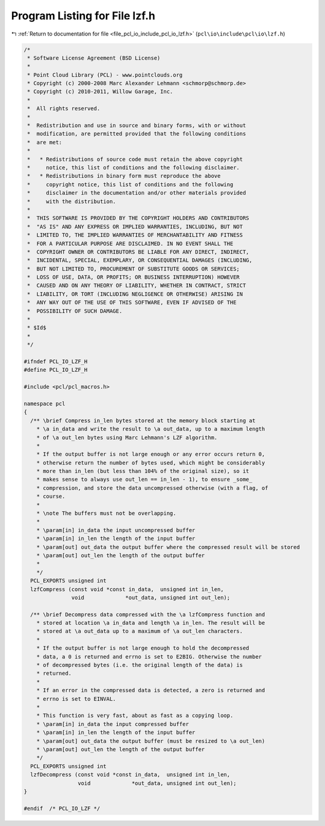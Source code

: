 
.. _program_listing_file_pcl_io_include_pcl_io_lzf.h:

Program Listing for File lzf.h
==============================

|exhale_lsh| :ref:`Return to documentation for file <file_pcl_io_include_pcl_io_lzf.h>` (``pcl\io\include\pcl\io\lzf.h``)

.. |exhale_lsh| unicode:: U+021B0 .. UPWARDS ARROW WITH TIP LEFTWARDS

.. code-block:: cpp

   /*
    * Software License Agreement (BSD License)
    *
    * Point Cloud Library (PCL) - www.pointclouds.org
    * Copyright (c) 2000-2008 Marc Alexander Lehmann <schmorp@schmorp.de>
    * Copyright (c) 2010-2011, Willow Garage, Inc.
    * 
    *  All rights reserved.
    *
    *  Redistribution and use in source and binary forms, with or without
    *  modification, are permitted provided that the following conditions
    *  are met:
    *
    *   * Redistributions of source code must retain the above copyright
    *     notice, this list of conditions and the following disclaimer.
    *   * Redistributions in binary form must reproduce the above
    *     copyright notice, this list of conditions and the following
    *     disclaimer in the documentation and/or other materials provided
    *     with the distribution.
    * 
    *  THIS SOFTWARE IS PROVIDED BY THE COPYRIGHT HOLDERS AND CONTRIBUTORS
    *  "AS IS" AND ANY EXPRESS OR IMPLIED WARRANTIES, INCLUDING, BUT NOT
    *  LIMITED TO, THE IMPLIED WARRANTIES OF MERCHANTABILITY AND FITNESS
    *  FOR A PARTICULAR PURPOSE ARE DISCLAIMED. IN NO EVENT SHALL THE
    *  COPYRIGHT OWNER OR CONTRIBUTORS BE LIABLE FOR ANY DIRECT, INDIRECT,
    *  INCIDENTAL, SPECIAL, EXEMPLARY, OR CONSEQUENTIAL DAMAGES (INCLUDING,
    *  BUT NOT LIMITED TO, PROCUREMENT OF SUBSTITUTE GOODS OR SERVICES;
    *  LOSS OF USE, DATA, OR PROFITS; OR BUSINESS INTERRUPTION) HOWEVER
    *  CAUSED AND ON ANY THEORY OF LIABILITY, WHETHER IN CONTRACT, STRICT
    *  LIABILITY, OR TORT (INCLUDING NEGLIGENCE OR OTHERWISE) ARISING IN
    *  ANY WAY OUT OF THE USE OF THIS SOFTWARE, EVEN IF ADVISED OF THE
    *  POSSIBILITY OF SUCH DAMAGE.
    *
    * $Id$
    *
    */
   
   #ifndef PCL_IO_LZF_H
   #define PCL_IO_LZF_H
   
   #include <pcl/pcl_macros.h>
   
   namespace pcl
   {
     /** \brief Compress in_len bytes stored at the memory block starting at
       * \a in_data and write the result to \a out_data, up to a maximum length
       * of \a out_len bytes using Marc Lehmann's LZF algorithm.
       *
       * If the output buffer is not large enough or any error occurs return 0,
       * otherwise return the number of bytes used, which might be considerably
       * more than in_len (but less than 104% of the original size), so it
       * makes sense to always use out_len == in_len - 1), to ensure _some_
       * compression, and store the data uncompressed otherwise (with a flag, of
       * course.
       *
       * \note The buffers must not be overlapping.
       *
       * \param[in] in_data the input uncompressed buffer
       * \param[in] in_len the length of the input buffer
       * \param[out] out_data the output buffer where the compressed result will be stored
       * \param[out] out_len the length of the output buffer
       *
       */
     PCL_EXPORTS unsigned int 
     lzfCompress (const void *const in_data,  unsigned int in_len,
                  void             *out_data, unsigned int out_len);
   
     /** \brief Decompress data compressed with the \a lzfCompress function and
       * stored at location \a in_data and length \a in_len. The result will be
       * stored at \a out_data up to a maximum of \a out_len characters.
       *
       * If the output buffer is not large enough to hold the decompressed
       * data, a 0 is returned and errno is set to E2BIG. Otherwise the number
       * of decompressed bytes (i.e. the original length of the data) is
       * returned.
       *
       * If an error in the compressed data is detected, a zero is returned and
       * errno is set to EINVAL.
       *
       * This function is very fast, about as fast as a copying loop.
       * \param[in] in_data the input compressed buffer 
       * \param[in] in_len the length of the input buffer
       * \param[out] out_data the output buffer (must be resized to \a out_len)
       * \param[out] out_len the length of the output buffer
       */
     PCL_EXPORTS unsigned int 
     lzfDecompress (const void *const in_data,  unsigned int in_len,
                    void             *out_data, unsigned int out_len);
   }
   
   #endif  /* PCL_IO_LZF */
   

